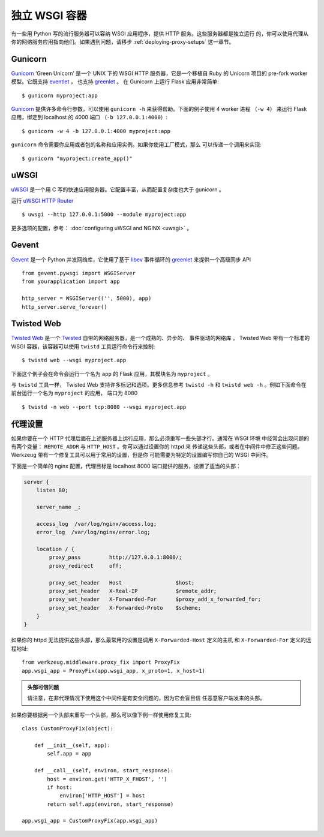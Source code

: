 独立 WSGI 容器
==========================

有一些用 Python 写的流行服务器可以容纳 WSGI 应用程序，提供 HTTP 服务。这些服务器都是独立运行
的，你可以使用代理从你的网络服务应用指向他们。如果遇到问题，请移步 :ref:`deploying-proxy-setups`
这一章节。

Gunicorn
--------

`Gunicorn`_ ‘Green Unicorn’ 是一个 UNIX 下的 WSGI HTTP 服务器，它是一个移植自 Ruby
的 Unicorn 项目的 pre-fork worker 模型。它既支持 `eventlet`_ ， 也支持 `greenlet`_ 。
在 Gunicorn 上运行 Flask 应用非常简单::

    $ gunicorn myproject:app

`Gunicorn`_ 提供许多命令行参数，可以使用 ``gunicorn -h`` 来获得帮助。下面的例子使用 4 worker 进程
（``-w 4``） 来运行 Flask 应用，绑定到 localhost 的 4000 端口 （``-b 127.0.0.1:4000``）::

    $ gunicorn -w 4 -b 127.0.0.1:4000 myproject:app

``gunicorn`` 命令需要你应用或者包的名称和应用实例。如果你使用工厂模式，那么 可以传递一个调用来实现::

    $ gunicorn "myproject:create_app()"

.. _Gunicorn: https://gunicorn.org/
.. _eventlet: https://eventlet.net/


uWSGI
--------

`uWSGI`_ 是一个用 C 写的快速应用服务器。它配置丰富，从而配置复杂度也大于 gunicorn 。

运行 `uWSGI HTTP Router`_ ::

    $ uwsgi --http 127.0.0.1:5000 --module myproject:app

更多选项的配置，参考： :doc:`configuring uWSGI and NGINX <uwsgi>` 。

.. _uWSGI: https://uwsgi-docs.readthedocs.io/en/latest/
.. _uWSGI HTTP Router: https://uwsgi-docs.readthedocs.io/en/latest/HTTP.html#the-uwsgi-http-https-router

Gevent
-------

`Gevent`_ 是一个 Python 并发网络库，它使用了基于 `libev`_ 事件循环的
`greenlet`_ 来提供一个高级同步 API ::

    from gevent.pywsgi import WSGIServer
    from yourapplication import app

    http_server = WSGIServer(('', 5000), app)
    http_server.serve_forever()

.. _Gevent: http://www.gevent.org/
.. _greenlet: https://greenlet.readthedocs.io/en/latest/
.. _libev: http://software.schmorp.de/pkg/libev.html

Twisted Web
-----------

`Twisted Web`_ 是一个 `Twisted`_ 自带的网络服务器，是一个成熟的、异步的、 事件驱动的网络库
。 Twisted Web 带有一个标准的 WSGI 容器，该容器可以使用 ``twistd`` 工具运行命令行来控制::

    $ twistd web --wsgi myproject.app

下面这个例子会在命令会运行一个名为 ``app`` 的 Flask 应用，其模块名为 ``myproject`` 。

与 ``twistd`` 工具一样， Twisted Web 支持许多标记和选项。更多信息参考 ``twistd -h``
和 ``twistd web -h`` 。例如下面命令在前台运行一个名为 ``myproject`` 的应用，
端口为 8080 ::

    $ twistd -n web --port tcp:8080 --wsgi myproject.app

.. _Twisted: https://twistedmatrix.com/trac/
.. _Twisted Web: https://twistedmatrix.com/trac/wiki/TwistedWeb

.. _deploying-proxy-setups:

代理设置
------------

如果你要在一个 HTTP 代理后面在上述服务器上运行应用，那么必须重写一些头部才行。通常在 WSGI 环境
中经常会出现问题的有两个变量： ``REMOTE_ADDR`` 与 ``HTTP_HOST`` 。你可以通过设置你的 httpd 来
传递这些头部，或者在中间件中修正这些问题。 Werkzeug 带有一个修复工具可以用于常用的设置，但是你
可能需要为特定的设置编写你自己的 WSGI 中间件。

下面是一个简单的 nginx 配置，代理目标是 localhost 8000 端口提供的服务，设置了适当的头部：

.. sourcecode:: nginx

    server {
        listen 80;

        server_name _;

        access_log  /var/log/nginx/access.log;
        error_log  /var/log/nginx/error.log;

        location / {
            proxy_pass         http://127.0.0.1:8000/;
            proxy_redirect     off;

            proxy_set_header   Host                 $host;
            proxy_set_header   X-Real-IP            $remote_addr;
            proxy_set_header   X-Forwarded-For      $proxy_add_x_forwarded_for;
            proxy_set_header   X-Forwarded-Proto    $scheme;
        }
    }

如果你的 httpd 无法提供这些头部，那么最常用的设置是调用 ``X-Forwarded-Host`` 定义的主机
和 ``X-Forwarded-For`` 定义的远程地址::

    from werkzeug.middleware.proxy_fix import ProxyFix
    app.wsgi_app = ProxyFix(app.wsgi_app, x_proto=1, x_host=1)

.. admonition:: 头部可信问题

   请注意，在非代理情况下使用这个中间件是有安全问题的，因为它会盲目信 任恶意客户端发来的头部。

如果你要根据另一个头部来重写一个头部，那么可以像下例一样使用修复工具::

    class CustomProxyFix(object):

        def __init__(self, app):
            self.app = app

        def __call__(self, environ, start_response):
            host = environ.get('HTTP_X_FHOST', '')
            if host:
                environ['HTTP_HOST'] = host
            return self.app(environ, start_response)

    app.wsgi_app = CustomProxyFix(app.wsgi_app)
